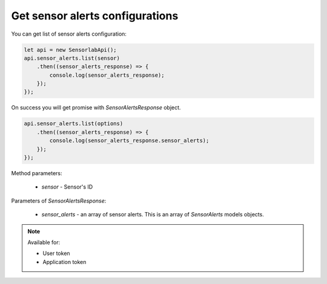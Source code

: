 Get sensor alerts configurations
~~~~~~~~~~~~~~~~~~~~~~~~~~~~~~~~

You can get list of sensor alerts configuration:

.. code-block:: javascript

    let api = new SensorlabApi();
    api.sensor_alerts.list(sensor)
        .then((sensor_alerts_response) => {
            console.log(sensor_alerts_response);
        });
    });

On success you will get promise with `SensorAlertsResponse` object.

.. code-block:: javascript

    api.sensor_alerts.list(options)
        .then((sensor_alerts_response) => {
            console.log(sensor_alerts_response.sensor_alerts);
        });
    });

Method parameters:

    - `sensor` - Sensor's ID

Parameters of `SensorAlertsResponse`:

    - `sensor_alerts` - an array of sensor alerts. This is an array of `SensorAlerts` models objects.

.. note::
    Available for:

    - User token
    - Application token